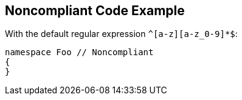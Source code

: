 == Noncompliant Code Example

With the default regular expression ``++^[a-z][a-z_0-9]*$++``:

----
namespace Foo // Noncompliant
{
}
----
